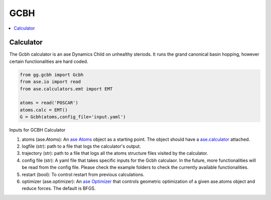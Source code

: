 GCBH
====

.. contents::
   :local:

Calculator
----------
The Gcbh calculator is an ase Dynamics Child on unhealthy steriods. It runs the grand canonical basin hopping, however certain functionalities are hard coded.

.. code-block:: python

   from gg.gcbh import Gcbh
   from ase.io import read
   from ase.calculators.emt import EMT
   
   atoms = read('POSCAR')
   atoms.calc = EMT()
   G = Gcbh(atoms,config_file='input.yaml')


Inputs for GCBH Calculator

1. atoms (ase.Atoms): An `ase Atoms <https://wiki.fysik.dtu.dk/ase/ase/atoms.html>`_ object as a starting point. The object should have a `ase.calculator <https://wiki.fysik.dtu.dk/ase/ase/calculators/calculators.html>`_ attached. 
2. logfile (str): path to a file that logs the calculator's output.
3. trajectory (str): path to a file that logs all the atoms structure files visited by the calculator.
4. config file (str): A yaml file that takes specific inputs for the Gcbh calculaor. In the future, more functionalities will be read from the config file. Please check the example folders to check the currently available functionalities.
5. restart (bool): To control restart from previous calculations.
6. optimizer (ase.optimizer): An `ase Optimizer <https://wiki.fysik.dtu.dk/ase/ase/optimize.html>`_ that controls geometric optimization of a given ase.atoms object and reduce forces. The default is BFGS.

